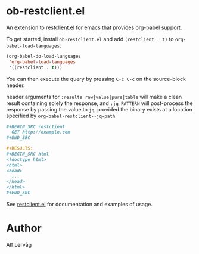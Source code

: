 * ob-restclient.el
[[https://melpa.org/#/ob-restclient][file:https://melpa.org/packages/ob-restclient-badge.svg]]

  An extension to restclient.el for emacs that provides org-babel
  support.

  To get started, install =ob-restclient.el= and add =(restclient . t)= to
  =org-babel-load-languages=:

  #+BEGIN_SRC emacs-lisp
  (org-babel-do-load-languages
   'org-babel-load-languages
   '((restclient . t)))
  #+END_SRC

  You can then execute the query by pressing =C-c C-c= on the
  source-block header.

  header arguments for =:results raw|value|pure|table= will make a clean
  result containing solely the response, and =:jq PATTERN= will
  post-process the response by passing the value to =jq=, provided the binary
  exists at a location specified by =org-babel-restclient--jq-path=

    #+BEGIN_SRC org
      ,#+BEGIN_SRC restclient
        GET http://example.com
      ,#+END_SRC

      ,#+RESULTS:
      ,#+BEGIN_SRC html
      <!doctype html>
      <html>
      <head>
        ...
      </head>
      </html>
      ,#+END_SRC
    #+END_SRC

  See [[https://github.com/pashky/restclient.el][restclient.el]] for documentation and examples of usage.

* Author

Alf Lervåg
